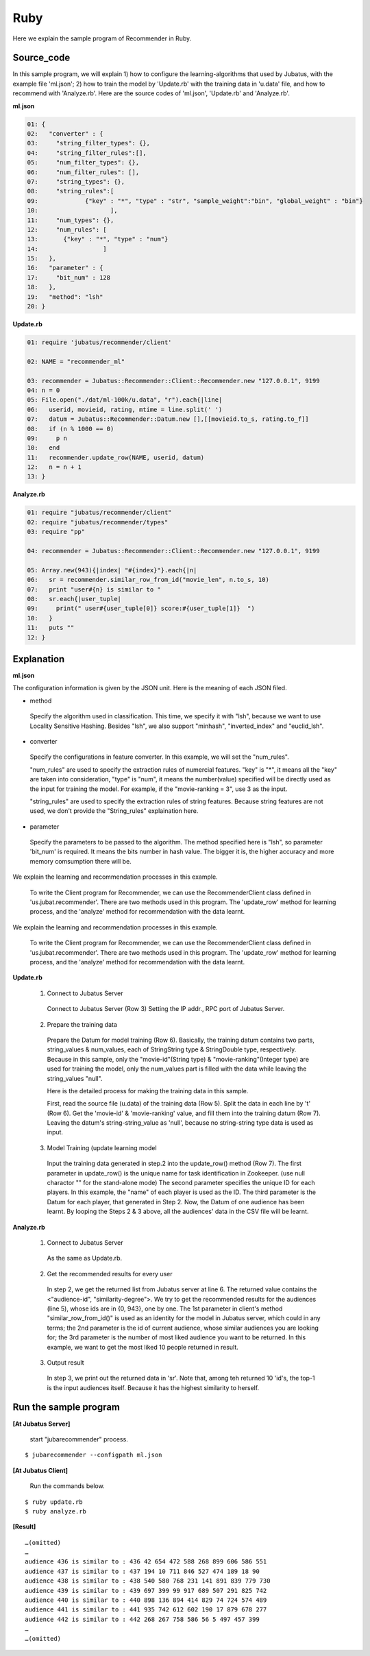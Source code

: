 Ruby
==================

Here we explain the sample program of Recommender in Ruby.

--------------------------------
Source_code
--------------------------------

In this sample program, we will explain 1) how to configure the learning-algorithms that used by Jubatus, with the example file 'ml.json'; 2) how to train the model by 'Update.rb' with the training data in 'u.data' file, and how to recommend with 'Analyze.rb'. Here are the source codes of 'ml.json', 'Update.rb' and 'Analyze.rb'.


**ml.json**

.. code-block:: ruby

 01: { 
 02:   "converter" : { 
 03:     "string_filter_types": {}, 
 04:     "string_filter_rules":[], 
 05:     "num_filter_types": {}, 
 06:     "num_filter_rules": [], 
 07:     "string_types": {}, 
 08:     "string_rules":[ 
 09:             {"key" : "*", "type" : "str", "sample_weight":"bin", "global_weight" : "bin"}  
 10:                    ], 
 11:     "num_types": {}, 
 12:     "num_rules": [ 
 13:       {"key" : "*", "type" : "num"} 
 14:                  ] 
 15:   }, 
 16:   "parameter" : { 
 17:     "bit_num" : 128 
 18:   }, 
 19:   "method": "lsh" 
 20: } 


**Update.rb**

.. code-block:: ruby

 01: require 'jubatus/recommender/client'

 02: NAME = "recommender_ml"

 03: recommender = Jubatus::Recommender::Client::Recommender.new "127.0.0.1", 9199
 04: n = 0
 05: File.open("./dat/ml-100k/u.data", "r").each{|line|
 06:   userid, movieid, rating, mtime = line.split(' ')
 07:   datum = Jubatus::Recommender::Datum.new [],[[movieid.to_s, rating.to_f]]
 08:   if (n % 1000 == 0)
 09:     p n
 10:   end
 11:   recommender.update_row(NAME, userid, datum)
 12:   n = n + 1
 13: }


**Analyze.rb**

.. code-block:: ruby

 01: require "jubatus/recommender/client"
 02: require "jubatus/recommender/types"
 03: require "pp"

 04: recommender = Jubatus::Recommender::Client::Recommender.new "127.0.0.1", 9199

 05: Array.new(943){|index| "#{index}"}.each{|n|
 06:   sr = recommender.similar_row_from_id("movie_len", n.to_s, 10)
 07:   print "user#{n} is similar to "
 08:   sr.each{|user_tuple|
 09:     print(" user#{user_tuple[0]} score:#{user_tuple[1]}  ")
 10:   }
 11:   puts ""
 12: }


--------------------------------
Explanation
--------------------------------

**ml.json**

The configuration information is given by the JSON unit. Here is the meaning of each JSON filed.

* method

 Specify the algorithm used in classification. 
 This time, we specify it with "lsh", because we want to use Locality Sensitive Hashing.
 Besides "lsh", we also support "minhash", "inverted_index" and "euclid_lsh".

* converter

 Specify the configurations in feature converter.
 In this example, we will set the "num_rules".
 
 "num_rules" are used to specify the extraction rules of numercial features.
 "key" is "*", it means all the "key" are taken into consideration, "type" is "num", it means the number(value) specified will be directly used as the input for training the model. 
 For example, if the "movie-ranking = 3", use 3 as the input.

 "string_rules" are used to specify the extraction rules of string features.
 Because string features are not used, we don't provide the "String_rules" explaination here. 
  
* parameter

 Specify the parameters to be passed to the algorithm.
 The method specified here is "lsh", so parameter 'bit_num' is required. It means the bits number in hash value. The bigger it is, the higher accuracy and more memory comsumption there will be.


We explain the learning and recommendation processes in this example.

 To write the Client program for Recommender, we can use the RecommenderClient class defined in 'us.jubat.recommender'. There are two methods used in this program. The 'update_row' method for learning process, and the 'analyze' method for recommendation with the data learnt.
 
We explain the learning and recommendation processes in this example.


 To write the Client program for Recommender, we can use the RecommenderClient class defined in 'us.jubat.recommender'. There are two methods used in this program. The 'update_row' method for learning process, and the 'analyze' method for recommendation with the data learnt.
 

 
**Update.rb**

 1. Connect to Jubatus Server

  Connect to Jubatus Server (Row 3)
  Setting the IP addr., RPC port of Jubatus Server.

 2. Prepare the training data

  Prepare the Datum for model training (Row 6). Basically, the training datum contains two parts, string_values & num_values, each of StringString type & StringDouble type, respectively. Because in this sample, only the "movie-id"(String type) & "movie-ranking"(Integer type) are used for training the model, only the num_values part is filled with the data while leaving the string_values "null". 

  Here is the detailed process for making the training data in this sample.
  
  First, read the source file (u.data) of the training data (Row 5).
  Split the data in each line by '\t' (Row 6). Get the 'movie-id' & 'movie-ranking' value, and fill them into the training datum (Row 7). Leaving the datum's string-string_value as 'null', because no string-string type data is used as input.

 3. Model Training (update learning model

  Input the training data generated in step.2 into the update_row() method (Row 7).
  The first parameter in update_row() is the unique name for task identification in Zookeeper.
  (use null charactor "" for the stand-alone mode)
  The second parameter specifies the unique ID for each players. In this example, the "name" of each player is used as the ID.
  The third parameter is the Datum for each player, that generated in Step 2.
  Now, the Datum of one audience has been learnt. By looping the Steps 2 & 3 above, all the audiences' data in the CSV file will be learnt.



**Analyze.rb**

 1. Connect to Jubatus Server

  As the same as Update.rb.
  
 2. Get the recommended results for every user

  In step 2, we get the returned list from Jubatus server at line 6. The returned value contains the <"audience-id", "similarity-degree">. We try to get the recommended results for the audiences (line 5), whose ids are in {0, 943}, one by one.  The 1st parameter in client's method "similar_row_from_id()"  is used as an identity for the model in Jubatus server, which could in any terms; the 2nd parameter is the id of current audience, whose similar audiences you are looking for; the 3rd parameter is the number of most liked audience you want to be returned. In this example, we want to get the most liked 10 people returned in result.

 3. Output result

  In step 3, we print out the returned data in 'sr'. Note that, among teh returned 10 'id's, the top-1 is the input audiences itself. Because it has the highest similarity to herself.

------------------------------------
Run the sample program
------------------------------------

**[At Jubatus Server]**
 
 start "jubarecommender" process.

::

 $ jubarecommender --configpath ml.json

**[At Jubatus Client]**

 Run the commands below.

::

 $ ruby update.rb
 $ ruby analyze.rb

**[Result]**

::

 …(omitted)
 …
 audience 436 is similar to : 436 42 654 472 588 268 899 606 586 551 
 audience 437 is similar to : 437 194 10 711 846 527 474 189 18 90 
 audience 438 is similar to : 438 540 580 768 231 141 891 839 779 730 
 audience 439 is similar to : 439 697 399 99 917 689 507 291 825 742 
 audience 440 is similar to : 440 898 136 894 414 829 74 724 574 489 
 audience 441 is similar to : 441 935 742 612 602 190 17 879 678 277 
 audience 442 is similar to : 442 268 267 758 586 56 5 497 457 399 
 …
 …(omitted)

